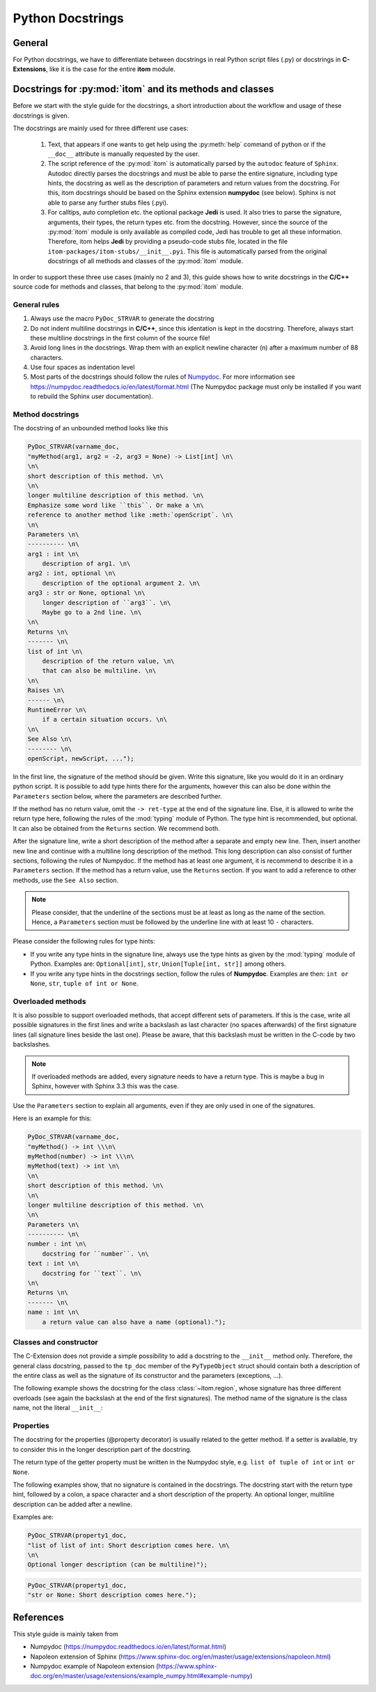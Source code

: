 .. _python_docstrings:

Python Docstrings
************************

General
============

For Python docstrings, we have to differentiate between docstrings in real Python script files (.py) or
docstrings in **C-Extensions**, like it is the case for the entire **itom** module.

Docstrings for :py:mod:`itom` and its methods and classes
==========================================================

Before we start with the style guide for the docstrings, a short introduction about the workflow
and usage of these docstrings is given.

The docstrings are mainly used for three different use cases:

    1. Text, that appears if one wants to get help using the :py:meth:`help` command of python
       or if the ``__doc__`` attribute is manually requested by the user.
    2. The script reference of the :py:mod:`itom` is automatically parsed by the ``autodoc``
       feature of ``Sphinx``. Autodoc directly parses the docstrings and must be able to
       parse the entire signature, including type hints, the docstring as well as the description
       of parameters and return values from the docstring. For this, itom docstrings should be
       based on the Sphinx extension **numpydoc** (see below). Sphinx is not able to parse any
       further stubs files (.pyi).
    3. For calltips, auto completion etc. the optional package **Jedi** is used. It also tries
       to parse the signature, arguments, their types, the return types etc. from the docstring.
       However, since the source of the :py:mod:`itom` module is only available as compiled code,
       Jedi has trouble to get all these information. Therefore, itom helps **Jedi** by providing
       a pseudo-code stubs file, located in the file ``itom-packages/itom-stubs/__init__.pyi``.
       This file is automatically parsed from the original docstrings of all methods and classes
       of the :py:mod:`itom` module.

In order to support these three use cases (mainly no 2 and 3), this guide shows how to
write docstrings in the **C/C++** source code for methods and classes, that belong 
to the :py:mod:`itom` module.

General rules
--------------

1. Always use the macro ``PyDoc_STRVAR`` to generate the docstring
2. Do not indent multiline docstrings in **C/C++**, since this identation is kept in the docstring.
   Therefore, always start these multiline docstrings in the first column of the source file!
3. Avoid long lines in the docstrings. Wrap them with an explicit newline character (\n) after a 
   maximum number of 88 characters.
4. Use four spaces as indentation level
5. Most parts of the docstrings should follow the rules of 
   `Numpydoc <https://pypi.org/project/numpydoc/>`_. For more information see
   `https://numpydoc.readthedocs.io/en/latest/format.html <https://numpydoc.readthedocs.io/en/latest/format.html>`_
   (The Numpydoc package must only be installed if you want to rebuild the Sphinx user documentation).

Method docstrings
-----------------

The docstring of an unbounded method looks like this

.. code-block:: C
    
    PyDoc_STRVAR(varname_doc, 
    "myMethod(arg1, arg2 = -2, arg3 = None) -> List[int] \n\
    \n\
    short description of this method. \n\
    \n\
    longer multiline description of this method. \n\
    Emphasize some word like ``this``. Or make a \n\
    reference to another method like :meth:`openScript`. \n\
    \n\
    Parameters \n\
    ---------- \n\
    arg1 : int \n\
        description of arg1. \n\
    arg2 : int, optional \n\
        description of the optional argument 2. \n\
    arg3 : str or None, optional \n\
        longer description of ``arg3``. \n\
        Maybe go to a 2nd line. \n\
    \n\
    Returns \n\
    ------- \n\
    list of int \n\
        description of the return value, \n\
        that can also be multiline. \n\
    \n\
    Raises \n\
    ------ \n\
    RuntimeError \n\
        if a certain situation occurs. \n\
    \n\
    See Also \n\
    -------- \n\
    openScript, newScript, ...");

In the first line, the signature of the method should be given. Write
this signature, like you would do it in an ordinary python script. It is
possible to add type hints there for the arguments, however this can also
be done within the ``Parameters`` section below, where the parameters are
described further.

If the method has no return value, omit the ``-> ret-type`` at the end of
the signature line. Else, it is allowed to write the return type here, following
the rules of the :mod:`typing` module of Python. The type hint is recommended, but
optional. It can also be obtained from the ``Returns`` section. We recommend both.

After the signature line, write a short description of the method after a separate and empty
new line. Then, insert another new line and continue with a multiline long 
description of the method. This long description can also consist of further 
sections, following the rules of Numpydoc. If the method has at least one 
argument, it is recommend to describe it in a ``Parameters`` section. If the 
method has a return value, use the ``Returns`` section. If you want to add a 
reference to other methods, use the ``See Also`` section.

.. note::
    
    Please consider, that the underline of the sections must be at least as long as
    the name of the section. Hence, a ``Parameters`` section must be followed by
    the underline line with at least 10 ``-`` characters.

Please consider the following rules for type hints:

* If you write any type hints in the signature line, always use the type hints as
  given by the :mod:`typing` module of Python. Examples are: ``Optional[int]``,
  ``str``, ``Union[Tuple[int, str]]`` among others.
* If you write any type hints in the docstrings section, follow the rules of
  **Numpydoc**. Examples are then: ``int or None``, ``str``, ``tuple of int or None``.

Overloaded methods
------------------

It is also possible to support overloaded methods, that accept different
sets of parameters. If this is the case, write all possible signatures in
the first lines and write a backslash as last character (no spaces afterwards)
of the first signature lines (all signature lines beside the last one).
Please be aware, that this backslash must be written in the C-code by two
backslashes.

.. note::
    
    If overloaded methods are added, every signature needs to have a return type.
    This is maybe a bug in Sphinx, however with Sphinx 3.3 this was the case.

Use the ``Parameters`` section to explain all arguments, even if they are
only used in one of the signatures.

Here is an example for this:

.. code-block:: C
    
    PyDoc_STRVAR(varname_doc, 
    "myMethod() -> int \\\n\
    myMethod(number) -> int \\\n\
    myMethod(text) -> int \n\
    \n\
    short description of this method. \n\
    \n\
    longer multiline description of this method. \n\
    \n\
    Parameters \n\
    ---------- \n\
    number : int \n\
        docstring for ``number``. \n\
    text : int \n\
        docstring for ``text``. \n\
    \n\
    Returns \n\
    ------- \n\
    name : int \n\
        a return value can also have a name (optional).");

Classes and constructor
-----------------------

The C-Extension does not provide a simple possibility to add
a docstring to the ``__init__`` method only. Therefore, the
general class docstring, passed to the ``tp_doc`` member of
the ``PyTypeObject`` struct should contain both a description of
the entire class as well as the signature of its constructor and
the parameters (exceptions, ...).

The following example shows the docstring for the class :class:`~itom.region`,
whose signature has three different overloads (see again the backslash at the
end of the first signatures). The method name of the signature is the class
name, not the literal ``__init__``:

.. code-block: C
    
    PyDoc_STRVAR(pyRegion_doc,"region() -> region \\\n\
    region(otherRegion) -> region \\\n\
    region(x, y, w, h, type = region.RECTANGLE) -> region \n\
    \n\
    Creates a rectangular or elliptical region. \n\
    \n\
    This class is a wrapper for the class ``QRegion`` of `Qt`. It provides possibilities for \n\
    creating pixel-based regions. Furtherone you can calculate new regions based on the \n\
    intersection, union or subtraction of other regions. Based on the region it is \n\
    possible to get a uint8 masked dataObject, where every point within the entire \n\
    region has the value 255 and all other values 0 \n\
    \n\
    If the constructor is called without argument, an empty region is created. \n\
    \n\
    Parameters \n\
    ----------- \n\
    otherRegion : region \n\
        Pass this object of :class:`region` to create a copied object of it. \n\
    x : int\n\
        x-coordinate of the reference corner of the region \n\
    y : int\n\
        y-coordinate of the reference corner of the region \n\
    w : int\n\
        width of the region \n\
    h : int\n\
        height of the region \n\
    type : int, optional \n\
        ``region.RECTANGLE`` creates a rectangular region (default). \n\
        ``region.ELLIPSE`` creates an elliptical region, which is placed inside of the \n\
        given boundaries.");

Properties
-----------

The docstring for the properties (@property decorator) is usually
related to the getter method. If a setter is available, try to
consider this in the longer description part of the docstring.

The return type of the getter property must be written in the
Numpydoc style, e.g. ``list of tuple of int`` or ``int or None``.

The following examples show, that no signature is contained in
the docstrings. The docstring start with the return type hint,
followed by a colon, a space character and a short
description of the property. An optional longer, multiline description
can be added after a newline.

Examples are:

.. code-block:: C
    
    PyDoc_STRVAR(property1_doc,
    "list of list of int: Short description comes here. \n\
    \n\
    Optional longer description (can be multiline)");
    
    
.. code-block:: C
    
    PyDoc_STRVAR(property1_doc,
    "str or None: Short description comes here.");



References
==================

This style guide is mainly taken from 

* Numpydoc (https://numpydoc.readthedocs.io/en/latest/format.html)
* Napoleon extension of Sphinx (https://www.sphinx-doc.org/en/master/usage/extensions/napoleon.html)
* Numpydoc example of Napoleon extension (https://www.sphinx-doc.org/en/master/usage/extensions/example_numpy.html#example-numpy)